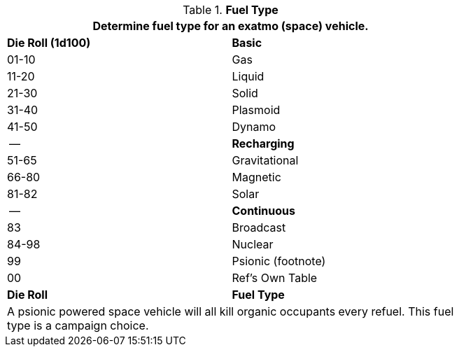 // Table 52.8 Fuel Type
.*Fuel Type*
[width="75%",cols="^,<",frame="all", stripes="even"]
|===
2+<|Determine fuel type for an exatmo (space) vehicle.

s|Die Roll (1d100)
s|Basic

|01-10
|Gas

|11-20
|Liquid

|21-30
|Solid

|31-40
|Plasmoid

|41-50
|Dynamo

|--
s|Recharging

|51-65
|Gravitational

|66-80
|Magnetic

|81-82
|Solar

|--
s|Continuous

|83
|Broadcast

|84-98
|Nuclear

|99
|Psionic (footnote)

|00
|Ref's Own Table


s|Die Roll
s|Fuel Type

2+<|A psionic powered space vehicle will all kill organic occupants every refuel. This fuel type is a campaign choice.

|===
